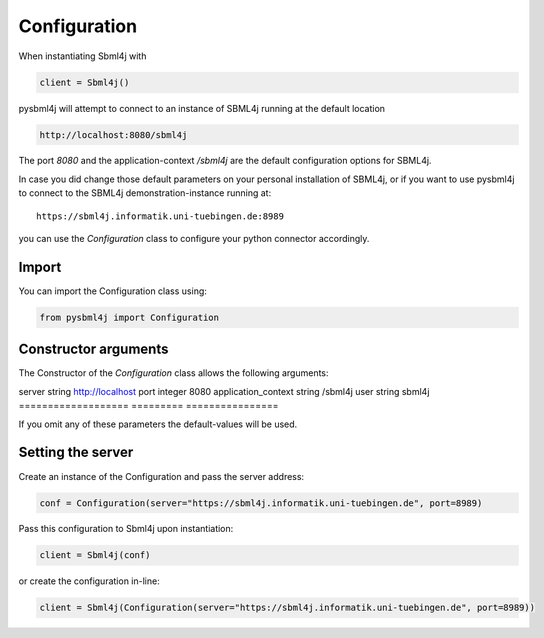 Configuration
=============

When instantiating Sbml4j with

.. code-block:: python

   client = Sbml4j()

pysbml4j will attempt to connect to an instance of SBML4j running at the default location

.. code-block:: bash

   http://localhost:8080/sbml4j

The port *8080* and the application-context */sbml4j* are the default configuration options for SBML4j.

In case you did change those default parameters on your personal installation of SBML4j, or if you want to use pysbml4j to connect to the SBML4j demonstration-instance running at::

   https://sbml4j.informatik.uni-tuebingen.de:8989

you can use the *Configuration* class to configure your python connector accordingly.


Import
------

You can import the Configuration class using:

.. code-block:: python

   from pysbml4j import Configuration

Constructor arguments
---------------------

The Constructor of the *Configuration* class allows the following arguments:

========== ========= ================
param-name data-type default-value
=================== ========= ================
server              string    http://localhost
port                integer   8080
application_context string    /sbml4j
user                string    sbml4j
=================== ========= ================

If you omit any of these parameters the default-values will be used.

Setting the server
------------------

Create an instance of the Configuration and pass the server address:

.. code-block:: python

   conf = Configuration(server="https://sbml4j.informatik.uni-tuebingen.de", port=8989)

Pass this configuration to Sbml4j upon instantiation:

.. code-block:: python
   
   client = Sbml4j(conf)

or create the configuration in-line:

.. code-block:: python

   client = Sbml4j(Configuration(server="https://sbml4j.informatik.uni-tuebingen.de", port=8989))



